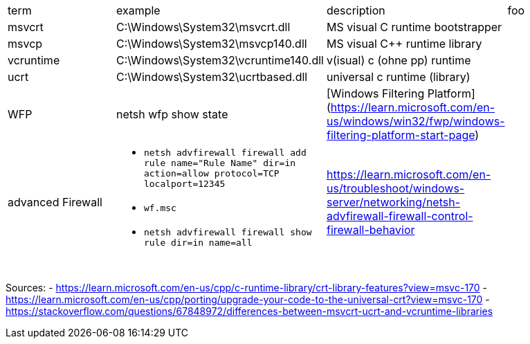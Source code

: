 |===
| term | example | description | foo
| msvcrt    | C:\Windows\System32\msvcrt.dll       | MS visual C runtime bootstrapper |
| msvcp     | C:\Windows\System32\msvcp140.dll     | MS visual C++ runtime library    |
| vcruntime | C:\Windows\System32\vcruntime140.dll | v(isual) c (ohne pp) runtime     |
| ucrt      | C:\Windows\System32\ucrtbased.dll    | universal c runtime (library)    |

| WFP       | netsh wfp show state                 | [Windows Filtering Platform](https://learn.microsoft.com/en-us/windows/win32/fwp/windows-filtering-platform-start-page)       |

| advanced Firewall 
a| * `netsh advfirewall firewall add rule name="Rule Name" dir=in action=allow protocol=TCP localport=12345`
* `wf.msc`
* `netsh advfirewall firewall show rule dir=in name=all`
| https://learn.microsoft.com/en-us/troubleshoot/windows-server/networking/netsh-advfirewall-firewall-control-firewall-behavior |
|           |                                      |                                  |
|           |                                      |                                  |
|           |                                      |                                  |
|           |                                      |                                  |
|===

Sources:
 - https://learn.microsoft.com/en-us/cpp/c-runtime-library/crt-library-features?view=msvc-170
 - https://learn.microsoft.com/en-us/cpp/porting/upgrade-your-code-to-the-universal-crt?view=msvc-170
 - https://stackoverflow.com/questions/67848972/differences-between-msvcrt-ucrt-and-vcruntime-libraries
